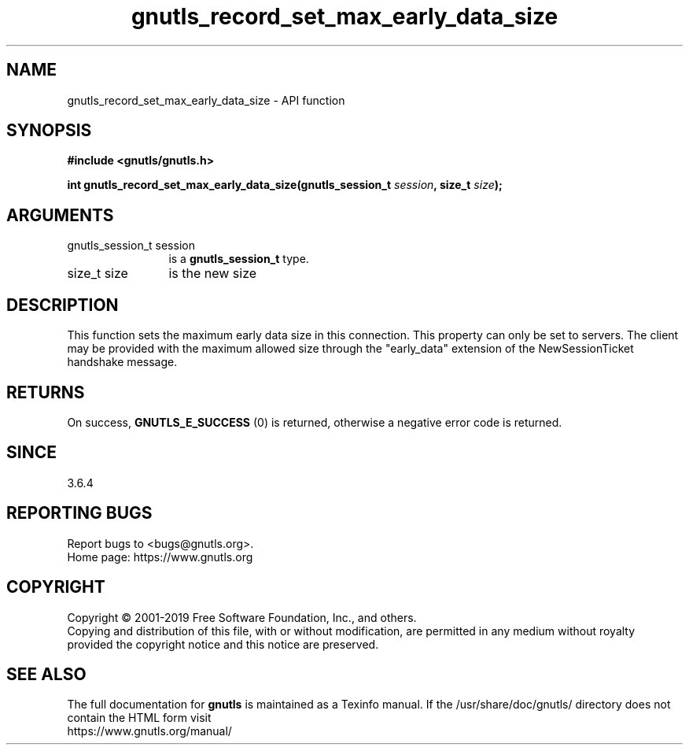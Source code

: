 .\" DO NOT MODIFY THIS FILE!  It was generated by gdoc.
.TH "gnutls_record_set_max_early_data_size" 3 "3.6.11" "gnutls" "gnutls"
.SH NAME
gnutls_record_set_max_early_data_size \- API function
.SH SYNOPSIS
.B #include <gnutls/gnutls.h>
.sp
.BI "int gnutls_record_set_max_early_data_size(gnutls_session_t " session ", size_t " size ");"
.SH ARGUMENTS
.IP "gnutls_session_t session" 12
is a \fBgnutls_session_t\fP type.
.IP "size_t size" 12
is the new size
.SH "DESCRIPTION"
This function sets the maximum early data size in this connection.
This property can only be set to servers.  The client may be
provided with the maximum allowed size through the "early_data"
extension of the NewSessionTicket handshake message.
.SH "RETURNS"
On success, \fBGNUTLS_E_SUCCESS\fP (0) is returned,
otherwise a negative error code is returned.
.SH "SINCE"
3.6.4
.SH "REPORTING BUGS"
Report bugs to <bugs@gnutls.org>.
.br
Home page: https://www.gnutls.org

.SH COPYRIGHT
Copyright \(co 2001-2019 Free Software Foundation, Inc., and others.
.br
Copying and distribution of this file, with or without modification,
are permitted in any medium without royalty provided the copyright
notice and this notice are preserved.
.SH "SEE ALSO"
The full documentation for
.B gnutls
is maintained as a Texinfo manual.
If the /usr/share/doc/gnutls/
directory does not contain the HTML form visit
.B
.IP https://www.gnutls.org/manual/
.PP
